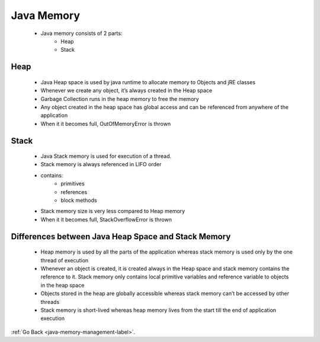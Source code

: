 .. _memory-type:

Java Memory
===========
    - Java memory consists of 2 parts:
        - Heap
        - Stack

Heap
----
    - Java Heap space is used by java runtime to allocate memory to Objects and jRE classes
    - Whenever we create any object, it’s always created in the Heap space
    - Garbage Collection runs in the heap memory to free the memory
    - Any object created in the heap space has global access and can be referenced from anywhere of the application
    - When it it becomes full, OutOfMemoryError is thrown

Stack
-----
    - Java Stack memory is used for execution of a thread.
    - Stack memory is always referenced in LIFO order
    - contains:
        - primitives
        - references
        - block methods
    - Stack memory size is very less compared to Heap memory
    - When it it becomes full, StackOverflowError is thrown

Differences between Java Heap Space and Stack Memory
----------------------------------------------------
    - Heap memory is used by all the parts of the application whereas stack memory is used only by the one thread of execution
    - Whenever an object is created, it is created always in the Heap space and stack memory contains the reference to it. Stack memory only contains local primitive variables and reference variable to objects in the heap space
    - Objects stored in the heap are globally accessible whereas stack memory can’t be accessed by other threads
    - Stack memory is short-lived whereas heap memory lives from the start till the end of application execution


:ref:`Go Back <java-memory-management-label>`.